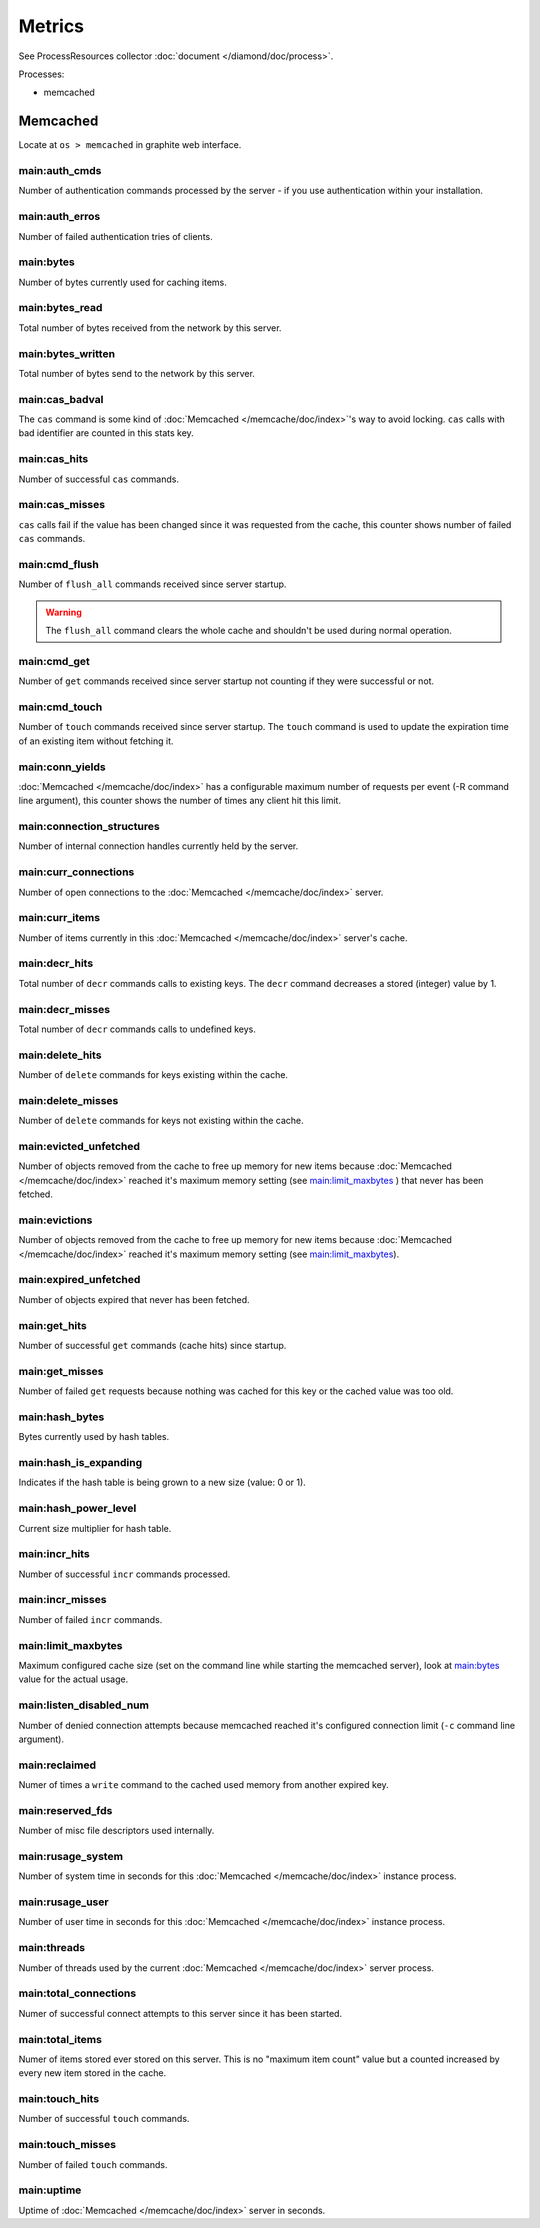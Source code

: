 Metrics
=======

See ProcessResources collector :doc:`document </diamond/doc/process>`.

Processes:

* memcached

Memcached
---------

Locate at ``os > memcached`` in graphite web interface.

main:auth_cmds
~~~~~~~~~~~~~~

Number of authentication commands processed by the server - if you use
authentication within your installation.

main:auth_erros
~~~~~~~~~~~~~~~

Number of failed authentication tries of clients.

main:bytes
~~~~~~~~~~

Number of bytes currently used for caching items.

main:bytes_read
~~~~~~~~~~~~~~~

Total number of bytes received from the network by this server.

main:bytes_written
~~~~~~~~~~~~~~~~~~

Total number of bytes send to the network by this server.

main:cas_badval
~~~~~~~~~~~~~~~

The ``cas`` command is some kind of :doc:`Memcached </memcache/doc/index>`'s way to avoid
locking. ``cas`` calls with bad identifier are counted in this stats
key.

main:cas_hits
~~~~~~~~~~~~~

Number of successful ``cas`` commands.

main:cas_misses
~~~~~~~~~~~~~~~

``cas`` calls fail if the value has been changed since it was
requested from the cache, this counter shows number of failed ``cas``
commands.

main:cmd_flush
~~~~~~~~~~~~~~

Number of ``flush_all`` commands received since server startup.

.. warning::

   The ``flush_all`` command clears the whole cache and shouldn't be
   used during normal operation.

main:cmd_get
~~~~~~~~~~~~

Number of ``get`` commands received since server startup not counting
if they were successful or not.

main:cmd_touch
~~~~~~~~~~~~~~

Number of ``touch`` commands received since server startup. The
``touch`` command is used to update the expiration time of an existing
item without fetching it.

main:conn_yields
~~~~~~~~~~~~~~~~

:doc:`Memcached </memcache/doc/index>` has a configurable maximum number of requests per event (-R
command line argument), this counter shows the number of times any
client hit this limit.

main:connection_structures
~~~~~~~~~~~~~~~~~~~~~~~~~~

Number of internal connection handles currently held by the server.

main:curr_connections
~~~~~~~~~~~~~~~~~~~~~

Number of open connections to the :doc:`Memcached </memcache/doc/index>` server.

main:curr_items
~~~~~~~~~~~~~~~

Number of items currently in this :doc:`Memcached </memcache/doc/index>` server's cache. 

main:decr_hits
~~~~~~~~~~~~~~

Total number of ``decr`` commands calls to existing keys. The ``decr``
command decreases a stored (integer) value by 1.

main:decr_misses
~~~~~~~~~~~~~~~~

Total number of ``decr`` commands calls to undefined keys.

main:delete_hits
~~~~~~~~~~~~~~~~

Number of ``delete`` commands for keys existing within the cache.

main:delete_misses
~~~~~~~~~~~~~~~~~~

Number of ``delete`` commands for keys not existing within the cache.

main:evicted_unfetched
~~~~~~~~~~~~~~~~~~~~~~

Number of objects removed from the cache to free up memory for new
items because :doc:`Memcached </memcache/doc/index>` reached it's maximum memory setting (see
`main:limit_maxbytes`_ ) that never has been fetched.

main:evictions
~~~~~~~~~~~~~~

Number of objects removed from the cache to free up memory for new
items because :doc:`Memcached </memcache/doc/index>` reached it's maximum memory setting (see
`main:limit_maxbytes`_).

main:expired_unfetched
~~~~~~~~~~~~~~~~~~~~~~

Number of objects expired that never has been fetched.

main:get_hits
~~~~~~~~~~~~~

Number of successful ``get`` commands (cache hits) since startup.

main:get_misses
~~~~~~~~~~~~~~~

Number of failed ``get`` requests because nothing was cached for this
key or the cached value was too old.

main:hash_bytes
~~~~~~~~~~~~~~~

Bytes currently used by hash tables.

main:hash_is_expanding
~~~~~~~~~~~~~~~~~~~~~~

Indicates if the hash table is being grown to a new size (value: 0 or 1).

main:hash_power_level
~~~~~~~~~~~~~~~~~~~~~

Current size multiplier for hash table.

main:incr_hits
~~~~~~~~~~~~~~

Number of successful ``incr`` commands processed.

main:incr_misses
~~~~~~~~~~~~~~~~

Number of failed ``incr`` commands.

main:limit_maxbytes
~~~~~~~~~~~~~~~~~~~

Maximum configured cache size (set on the command line while starting
the memcached server), look at `main:bytes`_ value for the actual
usage.

main:listen_disabled_num
~~~~~~~~~~~~~~~~~~~~~~~~

Number of denied connection attempts because memcached reached it's
configured connection limit (``-c`` command line argument).

main:reclaimed
~~~~~~~~~~~~~~

Numer of times a ``write`` command to the cached used memory from
another expired key.

main:reserved_fds
~~~~~~~~~~~~~~~~~

Number of misc file descriptors used internally.

main:rusage_system
~~~~~~~~~~~~~~~~~~

Number of system time in seconds for this :doc:`Memcached </memcache/doc/index>` instance process.

main:rusage_user
~~~~~~~~~~~~~~~~

Number of user time in seconds for this :doc:`Memcached </memcache/doc/index>` instance process.

main:threads
~~~~~~~~~~~~

Number of threads used by the current :doc:`Memcached </memcache/doc/index>` server process.

main:total_connections
~~~~~~~~~~~~~~~~~~~~~~

Numer of successful connect attempts to this server since it has been started.

main:total_items
~~~~~~~~~~~~~~~~

Numer of items stored ever stored on this server. This is no "maximum
item count" value but a counted increased by every new item stored in
the cache.

main:touch_hits
~~~~~~~~~~~~~~~

Number of successful ``touch`` commands.

main:touch_misses
~~~~~~~~~~~~~~~~~

Number of failed ``touch`` commands.

main:uptime
~~~~~~~~~~~

Uptime of :doc:`Memcached </memcache/doc/index>` server in seconds.
